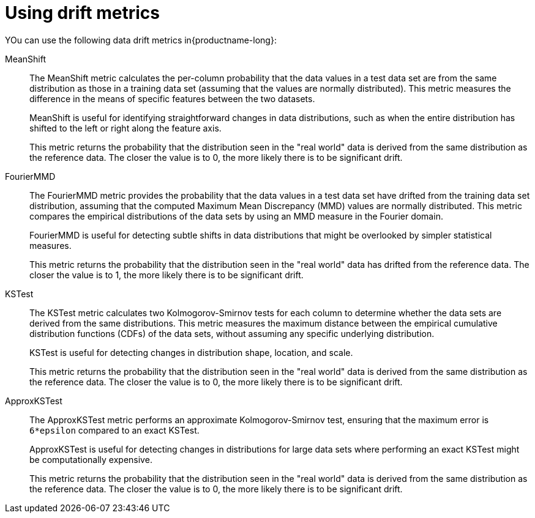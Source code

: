 :_module-type: REFERENCE

[id="using-drift-metrics_{context}"]
= Using drift metrics


YOu can use the following data drift metrics in{productname-long}:

MeanShift::

The MeanShift metric calculates the per-column probability that the data values in a test data set are from the same distribution as those in a training data set (assuming that the values are normally distributed). This metric measures the difference in the means of specific features between the two datasets. 
+
MeanShift is useful for identifying straightforward changes in data distributions, such as when the entire distribution has shifted to the left or right along the feature axis.
+
This metric returns the probability that the distribution seen in the "real world" data is derived from the same distribution as the reference data. The closer the value is to 0, the more likely there is to be significant drift.

FourierMMD::

The FourierMMD metric provides the probability that the data values in a test data set have drifted from the training data set distribution, assuming that the computed Maximum Mean Discrepancy (MMD) values are normally distributed. This metric compares the empirical distributions of the data sets by using an MMD measure in the Fourier domain. 
+
FourierMMD is useful for detecting subtle shifts in data distributions that might be overlooked by simpler statistical measures.
+
This metric returns the probability that the distribution seen in the "real world" data has drifted from the reference data. The closer the value is to 1, the more likely there is to be significant drift.

KSTest::

The KSTest metric calculates two Kolmogorov-Smirnov tests for each column to determine whether the data sets are derived from the same distributions. This metric measures the maximum distance between the empirical cumulative distribution functions (CDFs) of the data sets, without assuming any specific underlying distribution.
+
KSTest is useful for detecting changes in distribution shape, location, and scale.
+
This metric returns the probability that the distribution seen in the "real world" data is derived from the same distribution as the reference data. The closer the value is to 0, the more likely there is to be significant drift.

ApproxKSTest::

The ApproxKSTest metric performs an approximate Kolmogorov-Smirnov test, ensuring that the maximum error is `6*epsilon` compared to an exact KSTest. 
+
ApproxKSTest is useful for detecting changes in distributions for large data sets where performing an exact KSTest might be computationally expensive.
+
This metric returns the probability that the distribution seen in the "real world" data is derived from the same distribution as the reference data. The closer the value is to 0, the more likely there is to be significant drift.